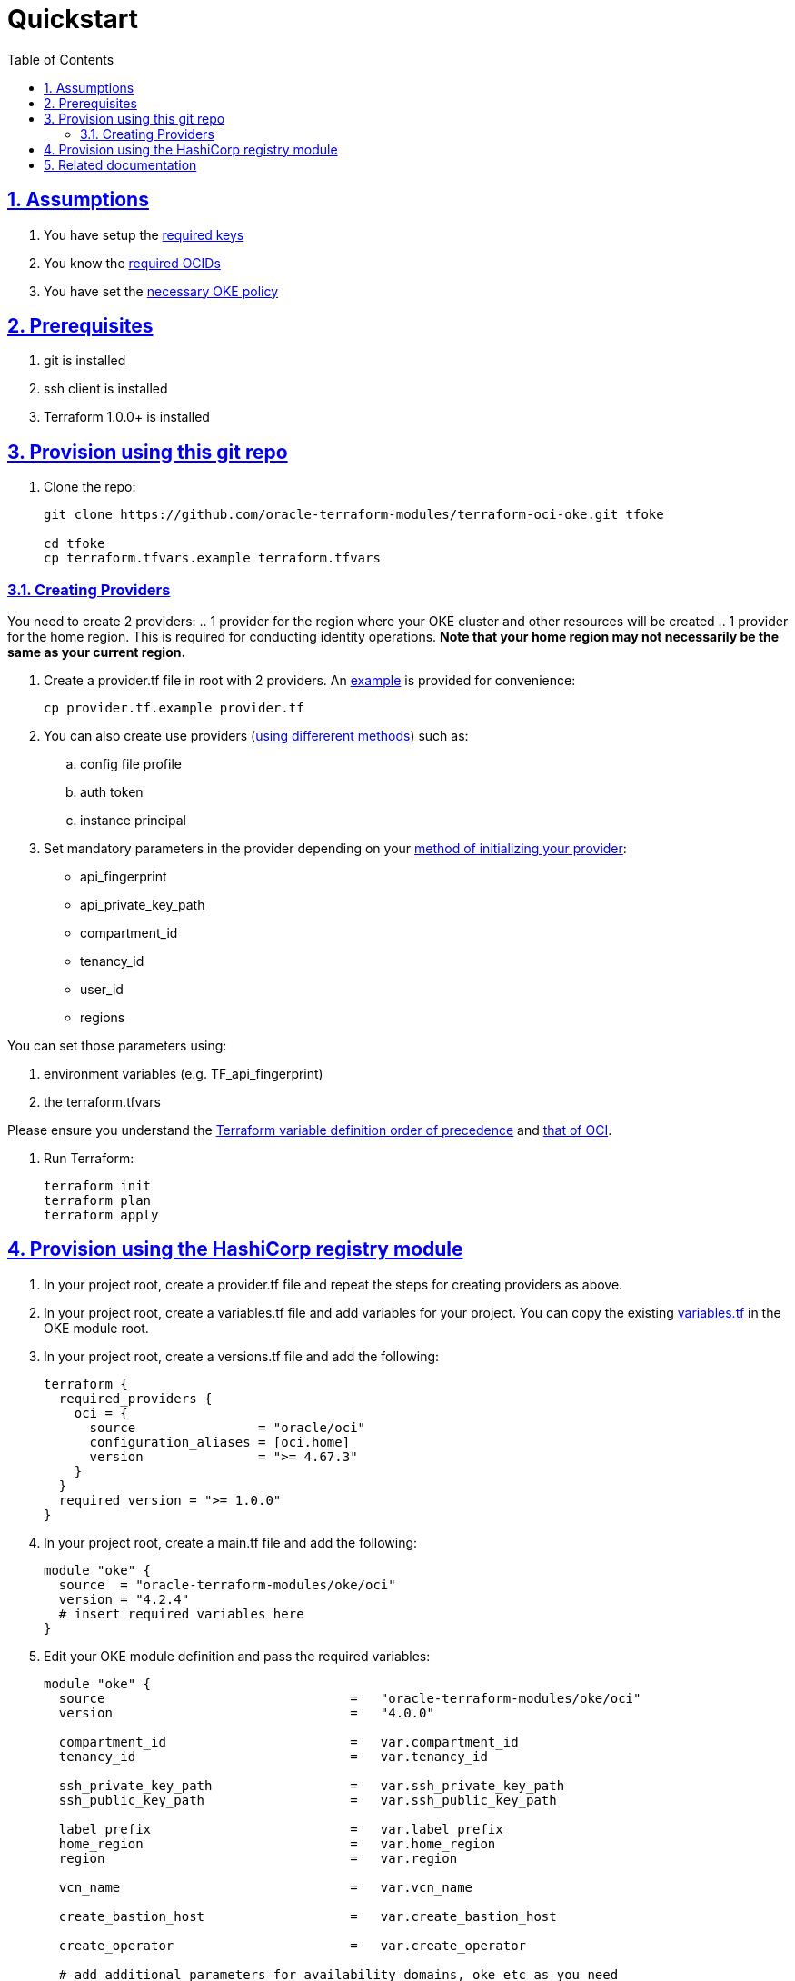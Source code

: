 = Quickstart
:idprefix:
:idseparator: -
:sectlinks:
:sectnums:
:toc: auto

:uri-repo: https://github.com/oracle-terraform-modules/terraform-oci-oke
:uri-rel-file-base: link:{uri-repo}/blob/main
:uri-rel-tree-base: link:{uri-repo}/tree/main
:uri-docs: {uri-rel-file-base}/docs
:uri-instructions: {uri-docs}/instructions.adoc
:uri-oci-keys: https://docs.cloud.oracle.com/iaas/Content/API/Concepts/apisigningkey.htm
:uri-oci-ocids: https://docs.cloud.oracle.com/iaas/Content/API/Concepts/apisigningkey.htm#five
:uri-oci-okepolicy: https://docs.cloud.oracle.com/iaas/Content/ContEng/Concepts/contengpolicyconfig.htm#PolicyPrerequisitesService
:uri-oci-provider: https://docs.oracle.com/en-us/iaas/Content/API/SDKDocs/terraformproviderconfiguration.htm
:uri-oci-provider-precedence: https://docs.oracle.com/en-us/iaas/Content/API/SDKDocs/terraformproviderconfiguration.htm#terraformproviderconfiguration_topic-Order_of_Precedence
:uri-provider-example: {uri-rel-file-base}/provider.tf.example
:uri-terraform: https://www.terraform.io
:uri-terraform-oci: https://www.terraform.io/docs/providers/oci/index.html
:uri-terraform-options: {uri-docs}/terraformoptions.adoc
:uri-terraform-precedence: https://www.terraform.io/docs/language/values/variables.html#variable-definition-precedence
:uri-variables: {uri-rel-file-base}/variables.tf

== Assumptions

1. You have setup the {uri-oci-keys}[required keys]
2. You know the {uri-oci-ocids}[required OCIDs]
3. You have set the {uri-oci-okepolicy}[necessary OKE policy]

== Prerequisites

1. git is installed
2. ssh client is installed
3. Terraform 1.0.0+ is installed

== Provision using this git repo

. Clone the repo:

+
[source,bash]
----
git clone https://github.com/oracle-terraform-modules/terraform-oci-oke.git tfoke

cd tfoke
cp terraform.tfvars.example terraform.tfvars
----

=== Creating Providers

You need to create 2 providers:
.. 1 provider for the region where your OKE cluster and other resources will be created
.. 1 provider for the home region. This is required for conducting identity operations. *Note that your home region may not necessarily be the same as your current region.*

. Create a provider.tf file in root with 2 providers. An {uri-provider-example}[example] is provided for convenience:
+
[source,bash]
----
cp provider.tf.example provider.tf
----

. You can also create use providers ({uri-oci-provider}[using differerent methods]) such as:

.. config file profile
.. auth token
.. instance principal


. Set mandatory parameters in the provider depending on your {uri-oci-provider}[method of initializing your provider]:

* api_fingerprint
* api_private_key_path
* compartment_id
* tenancy_id
* user_id
* regions

You can set those parameters using: 

1. environment variables (e.g. TF_api_fingerprint)
2. the terraform.tfvars

Please ensure you understand the {uri-terraform-precedence}[Terraform variable definition order of precedence] and {uri-oci-provider-precedence}[that of OCI].

. Run Terraform:

+
[source,bash]
----
terraform init
terraform plan
terraform apply
----

== Provision using the HashiCorp registry module

. In your project root, create a provider.tf file and repeat the steps for creating providers as above.

. In your project root, create a variables.tf file and add variables for your project. You can copy the existing {uri-variables}[variables.tf] in the OKE module root.

. In your project root, create a versions.tf file and add the following:

+
----
terraform {
  required_providers {
    oci = {
      source                = "oracle/oci"
      configuration_aliases = [oci.home]
      version               = ">= 4.67.3"
    }
  }
  required_version = ">= 1.0.0"
}
----

. In your project root, create a main.tf file and add the following:

+
----
module "oke" {
  source  = "oracle-terraform-modules/oke/oci"
  version = "4.2.4"
  # insert required variables here
}
----

. Edit your OKE module definition and pass the required variables:

+
----
module "oke" {
  source                                =   "oracle-terraform-modules/oke/oci"
  version                               =   "4.0.0"

  compartment_id                        =   var.compartment_id
  tenancy_id                            =   var.tenancy_id

  ssh_private_key_path                  =   var.ssh_private_key_path
  ssh_public_key_path                   =   var.ssh_public_key_path

  label_prefix                          =   var.label_prefix
  home_region                           =   var.home_region
  region                                =   var.region

  vcn_name                              =   var.vcn_name

  create_bastion_host                   =   var.create_bastion_host
 
  create_operator                       =   var.create_operator

  # add additional parameters for availability_domains, oke etc as you need

  providers = {
    oci.home = oci.home
  }
}
----

. Run Terraform:

+
[source,bash]
----
terraform init
terraform plan
terraform apply
----

== Related documentation

* {uri-instructions}[Detailed Instructions]

* {uri-terraform-options}[All Terraform configuration options] for {uri-repo}[this project]

